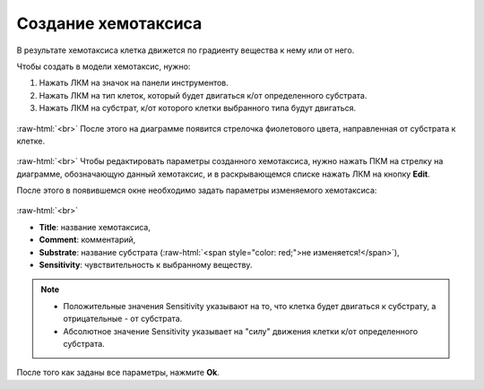 .. _PhysiCell_development_Chemotaxis:

Создание хемотаксиса
====================

.. |icon_chemotaxis| image:: /images/icons/Physicell/chemotaxis.png
.. |icon_option| image:: /images/icons/option.png

В результате хемотаксиса клетка движется по градиенту вещества к нему или от него.

Чтобы создать в модели хемотаксис, нужно:

1. Нажать ЛКМ на значок |icon_chemotaxis| на панели инструментов.
2. Нажать ЛКМ на тип клеток, который будет двигаться к/от определенного субстрата.
3. Нажать ЛКМ на субстрат, к/от которого клетки выбранного типа будут двигаться.

.. figure:: /images/Physicell/Physicell_model_development/Chemotaxis_creation.png
   :width: 80%
   :alt: Chemotaxis_creation
   :align: center

:raw-html:`<br>`
После этого на диаграмме появится стрелочка фиолетового цвета, направленная от субстрата к клетке.

.. figure:: /images/Physicell/Physicell_model_development/Chemotaxis_reaction.png
   :width: 80%
   :alt: Chemotaxis_reaction
   :align: center

:raw-html:`<br>`
Чтобы редактировать параметры созданного хемотаксиса, нужно нажать ПКМ на стрелку на диаграмме, обозначающую данный хемотаксис, и в раскрывающемся списке нажать ЛКМ на кнопку **Edit**.

После этого в появившемся окне необходимо задать параметры изменяемого хемотаксиса:

.. figure:: /images/Physicell/Physicell_model_development/Chemotaxis_parameters.png
   :width: 80%
   :alt: Chemotaxis_parameters
   :align: center

:raw-html:`<br>`

- **Title**: название хемотаксиса,
- **Comment**: комментарий,
- **Substrate**: название субстрата (:raw-html:`<span style="color: red;">не изменяется!</span>`),
- **Sensitivity**: чувствительность к выбранному веществу.

.. note::
   - Положительные значения Sensitivity указывают на то, что клетка будет двигаться к субстрату, а отрицательные - от субстрата.

   - Абсолютное значение Sensitivity указывает на "силу" движения клетки к/от определенного субстрата.

После того как заданы все параметры, нажмите **Ok**.
